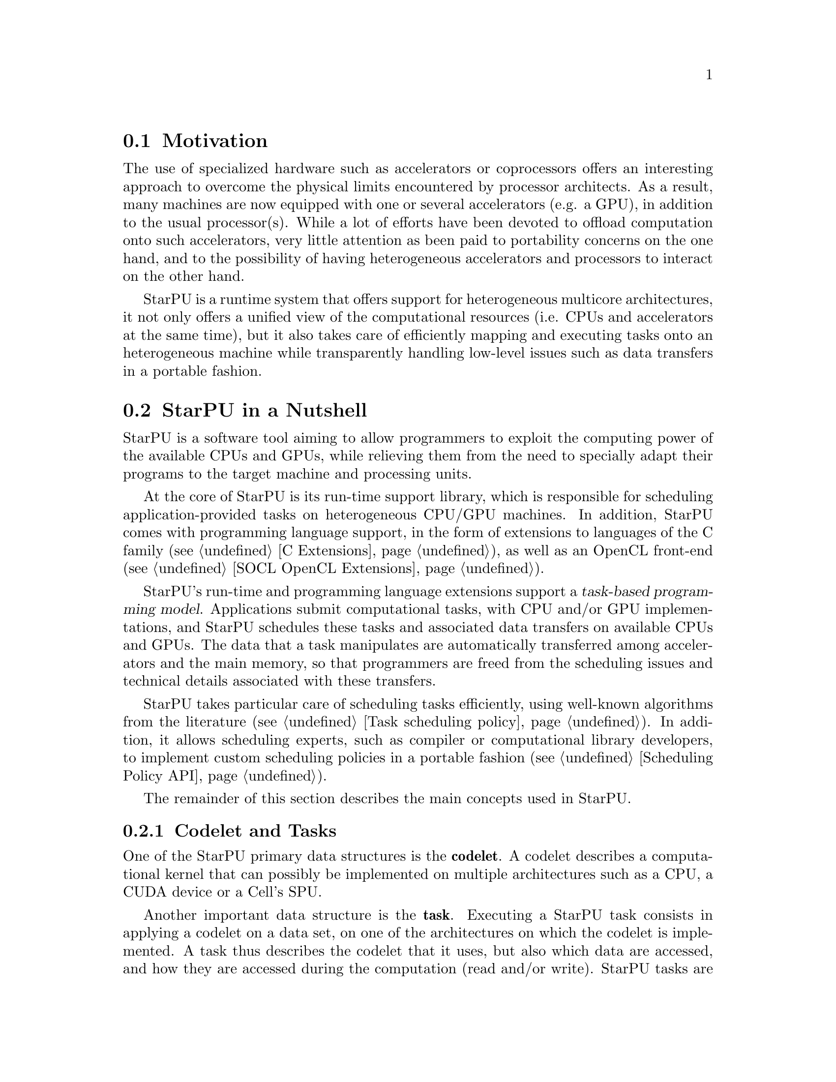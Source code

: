 @c -*-texinfo-*-

@c This file is part of the StarPU Handbook.
@c Copyright (C) 2009--2011  Universit@'e de Bordeaux 1
@c Copyright (C) 2010, 2011, 2012  Centre National de la Recherche Scientifique
@c Copyright (C) 2011, 2012 Institut National de Recherche en Informatique et Automatique
@c See the file starpu.texi for copying conditions.

@menu
* Motivation::                  Why StarPU ?
* StarPU in a Nutshell::        The Fundamentals of StarPU
@end menu

@node Motivation
@section Motivation

@c complex machines with heterogeneous cores/devices
The use of specialized hardware such as accelerators or coprocessors offers an
interesting approach to overcome the physical limits encountered by processor
architects. As a result, many machines are now equipped with one or several
accelerators (e.g. a GPU), in addition to the usual processor(s). While a lot of
efforts have been devoted to offload computation onto such accelerators, very
little attention as been paid to portability concerns on the one hand, and to the
possibility of having heterogeneous accelerators and processors to interact on the other hand.

StarPU is a runtime system that offers support for heterogeneous multicore
architectures, it not only offers a unified view of the computational resources
(i.e. CPUs and accelerators at the same time), but it also takes care of
efficiently mapping and executing tasks onto an heterogeneous machine while
transparently handling low-level issues such as data transfers in a portable
fashion.

@c this leads to a complicated distributed memory design
@c which is not (easily) manageable by hand

@c added value/benefits of StarPU
@c   - portability
@c   - scheduling, perf. portability

@node StarPU in a Nutshell
@section StarPU in a Nutshell

StarPU is a software tool aiming to allow programmers to exploit the
computing power of the available CPUs and GPUs, while relieving them
from the need to specially adapt their programs to the target machine
and processing units.

At the core of StarPU is its run-time support library, which is
responsible for scheduling application-provided tasks on heterogeneous
CPU/GPU machines.  In addition, StarPU comes with programming language
support, in the form of extensions to languages of the C family
(@pxref{C Extensions}), as well as an OpenCL front-end (@pxref{SOCL
OpenCL Extensions}).

@cindex task-based programming model
StarPU's run-time and programming language extensions support a
@dfn{task-based programming model}.  Applications submit computational
tasks, with CPU and/or GPU implementations, and StarPU schedules these
tasks and associated data transfers on available CPUs and GPUs.  The
data that a task manipulates are automatically transferred among
accelerators and the main memory, so that programmers are freed from the
scheduling issues and technical details associated with these transfers.

StarPU takes particular care of scheduling tasks efficiently, using
well-known algorithms from the literature (@pxref{Task scheduling
policy}).  In addition, it allows scheduling experts, such as compiler
or computational library developers, to implement custom scheduling
policies in a portable fashion (@pxref{Scheduling Policy API}).

The remainder of this section describes the main concepts used in StarPU.

@menu
* Codelet and Tasks::           
* StarPU Data Management Library::  
* Glossary::
* Research Papers::
@end menu

@c explain the notion of codelet and task (i.e. g(A, B)
@node Codelet and Tasks
@subsection Codelet and Tasks

One of the StarPU primary data structures is the @b{codelet}. A codelet describes a
computational kernel that can possibly be implemented on multiple architectures
such as a CPU, a CUDA device or a Cell's SPU.

@c TODO insert illustration f: f_spu, f_cpu, ...

Another important data structure is the @b{task}. Executing a StarPU task
consists in applying a codelet on a data set, on one of the architectures on
which the codelet is implemented. A task thus describes the codelet that it
uses, but also which data are accessed, and how they are
accessed during the computation (read and/or write).
StarPU tasks are asynchronous: submitting a task to StarPU is a non-blocking
operation. The task structure can also specify a @b{callback} function that is
called once StarPU has properly executed the task. It also contains optional
fields that the application may use to give hints to the scheduler (such as
priority levels).

By default, task dependencies are inferred from data dependency (sequential
coherence) by StarPU. The application can however disable sequential coherency
for some data, and dependencies be expressed by hand.
A task may be identified by a unique 64-bit number chosen by the application
which we refer as a @b{tag}.
Task dependencies can be enforced by hand either by the means of callback functions, by
submitting other tasks, or by expressing dependencies
between tags (which can thus correspond to tasks that have not been submitted
yet).

@c TODO insert illustration f(Ar, Brw, Cr) + ..

@c DSM
@node StarPU Data Management Library
@subsection StarPU Data Management Library

Because StarPU schedules tasks at runtime, data transfers have to be
done automatically and ``just-in-time'' between processing units,
relieving the application programmer from explicit data transfers.
Moreover, to avoid unnecessary transfers, StarPU keeps data
where it was last needed, even if was modified there, and it
allows multiple copies of the same data to reside at the same time on
several processing units as long as it is not modified.

@node Glossary
@subsection Glossary

A @b{codelet} records pointers to various implementations of the same
theoretical function.

A @b{memory node} can be either the main RAM or GPU-embedded memory.

A @b{bus} is a link between memory nodes.

A @b{data handle} keeps track of replicates of the same data (@b{registered} by the
application) over various memory nodes. The data management library manages
keeping them coherent.

The @b{home} memory node of a data handle is the memory node from which the data
was registered (usually the main memory node).

A @b{task} represents a scheduled execution of a codelet on some data handles.

A @b{tag} is a rendez-vous point. Tasks typically have their own tag, and can
depend on other tags. The value is chosen by the application.

A @b{worker} execute tasks. There is typically one per CPU computation core and
one per accelerator (for which a whole CPU core is dedicated).

A @b{driver} drives a given kind of workers. There are currently CPU, CUDA,
OpenCL and Gordon drivers. They usually start several workers to actually drive
them.

A @b{performance model} is a (dynamic or static) model of the performance of a
given codelet. Codelets can have execution time performance model as well as
power consumption performance models.

A data @b{interface} describes the layout of the data: for a vector, a pointer
for the start, the number of elements and the size of elements ; for a matrix, a
pointer for the start, the number of elements per row, the offset between rows,
and the size of each element ; etc. To access their data, codelet functions are
given interfaces for the local memory node replicates of the data handles of the
scheduled task.

@b{Partitioning} data means dividing the data of a given data handle (called
@b{father}) into a series of @b{children} data handles which designate various
portions of the former.

A @b{filter} is the function which computes children data handles from a father
data handle, and thus describes how the partitioning should be done (horizontal,
vertical, etc.)

@b{Acquiring} a data handle can be done from the main application, to safely
access the data of a data handle from its home node, without having to
unregister it.


@node Research Papers
@subsection Research Papers

Research papers about StarPU can be found at

@indicateurl{http://runtime.bordeaux.inria.fr/Publis/Keyword/STARPU.html}

Notably a good overview in the research report

@indicateurl{http://hal.archives-ouvertes.fr/inria-00467677}
